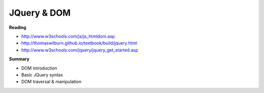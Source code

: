 ====
JQuery & DOM
====

**Reading**

* http://www.w3schools.com/js/js_htmldom.asp 
* http://thomaswilburn.github.io/textbook/build/jquery.html 
* http://www.w3schools.com/jquery/jquery_get_started.asp

**Summary**

* DOM introduction
* Basic JQuery syntax
* DOM traversal & manipulation


